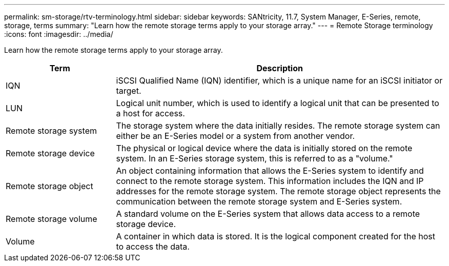 ---
permalink: sm-storage/rtv-terminology.html
sidebar: sidebar
keywords: SANtricity, 11.7, System Manager, E-Series, remote, storage, terms
summary: "Learn how the remote storage terms apply to your storage array."
---
= Remote Storage terminology
:icons: font
:imagesdir: ../media/

[.lead]
Learn how the remote storage terms apply to your storage array.

[cols="25h,~",options="header"]
|===
| Term| Description
a|
IQN
a|
iSCSI Qualified Name (IQN) identifier, which is a unique name for an iSCSI initiator or target.
a|
LUN
a|
Logical unit number, which is used to identify a logical unit that can be presented to a host for access.
a|
Remote storage system
a|
The storage system where the data initially resides. The remote storage system can either be an E-Series model or a system from another vendor.
a|
Remote storage device
a|
The physical or logical device where the data is initially stored on the remote system. In an E-Series storage system, this is referred to as a "volume."
a|
Remote storage object
a|
An object containing information that allows the E-Series system to identify and connect to the remote storage system. This information includes the IQN and IP addresses for the remote storage system. The remote storage object represents the communication between the remote storage system and E-Series system.
a|
Remote storage volume
a|
A standard volume on the E-Series system that allows data access to a remote storage device.
a|
Volume
a|
A container in which data is stored. It is the logical component created for the host to access the data.
|===
